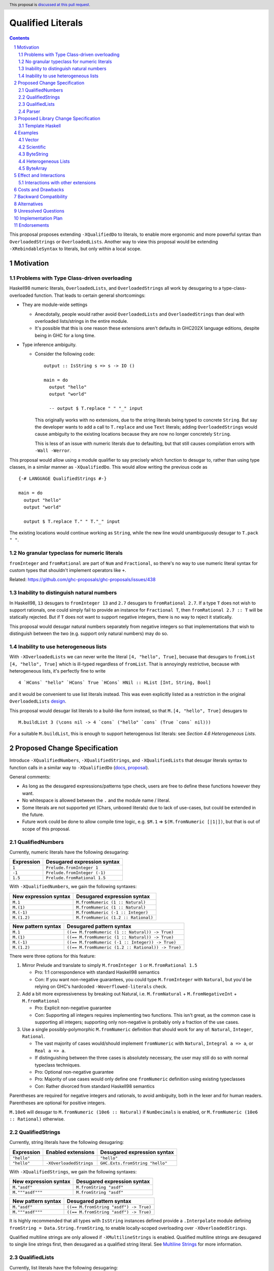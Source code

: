 Qualified Literals
==================

.. author:: Brandon Chinn
.. date-accepted:: Leave blank. This will be filled in when the proposal is accepted.
.. ticket-url:: Leave blank. This will eventually be filled with the
                ticket URL which will track the progress of the
                implementation of the feature.
.. implemented:: Leave blank. This will be filled in with the first GHC version which
                 implements the described feature.
.. highlight:: haskell
.. header:: This proposal is `discussed at this pull request <https://github.com/ghc-proposals/ghc-proposals/pull/698>`_.
.. sectnum::
.. contents::

This proposal proposes extending ``-XQualifiedDo`` to literals, to enable more ergonomic and more powerful syntax than ``OverloadedStrings`` or ``OverloadedLists``. Another way to view this proposal would be extending ``-XRebindableSyntax`` to literals, but only within a local scope.

Motivation
----------

Problems with Type Class-driven overloading
~~~~~~~~~~~~~~~~~~~~~~~~~~~~~~~~~~~~~~~~~~~

Haskell98 numeric literals, ``OverloadedLists``, and ``OverloadedStrings`` all work by desugaring to a type-class-overloaded function. That leads to certain general shortcomings:

* They are module-wide settings

  * Anecdotally, people would rather avoid ``OverloadedLists`` and ``OverloadedStrings`` than deal with overloaded lists/strings in the entire module.

  * It's possible that this is one reason these extensions aren't defaults in GHC202X language editions, despite being in GHC for a long time.

* Type inference ambiguity.

  * Consider the following code:

    ::

      output :: IsString s => s -> IO ()

      main = do
        output "hello"
        output "world"

        -- output $ T.replace " " "_" input

    This originally works with no extensions, due to the string literals being typed to concrete ``String``. But say the developer wants to add a call to ``T.replace`` and use ``Text`` literals; adding ``OverloadedStrings`` would cause ambiguity to the existing locations because they are now no longer concretely ``String``.

    This is less of an issue with numeric literals due to defaulting, but that still causes compilation errors with ``-Wall -Werror``.

This proposal would allow using a module qualifier to say precisely which function to desugar to, rather than using type classes, in a similar manner as ``-XQualifiedDo``. This would allow writing the previous code as

::

  {-# LANGUAGE QualifiedStrings #-}

  main = do
    output "hello"
    output "world"

    output $ T.replace T." " T."_" input

The existing locations would continue working as ``String``, while the new line would unambiguously desugar to ``T.pack " "``.

No granular typeclass for numeric literals
~~~~~~~~~~~~~~~~~~~~~~~~~~~~~~~~~~~~~~~~~~

``fromInteger`` and ``fromRational`` are part of ``Num`` and ``Fractional``, so there's no way to use numeric literal syntax for custom types that shouldn't implement operators like ``+``.

Related: https://github.com/ghc-proposals/ghc-proposals/issues/438

Inability to distinguish natural numbers
~~~~~~~~~~~~~~~~~~~~~~~~~~~~~~~~~~~~~~~~

In Haskell98, ``13`` desugars to ``fromInteger 13`` and ``2.7`` desugars to ``fromRational 2.7``. If a type ``T`` does not wish to support rationals, one could simply fail to provide an instance for ``Fractional T``, then ``fromRational 2.7 :: T`` will be statically rejected. But if ``T`` does not want to support negative integers, there is no way to reject it statically.

This proposal would desugar natural numbers separately from negative integers so that implementations that wish to distinguish between the two (e.g. support only natural numbers) may do so.

Inability to use heterogeneous lists
~~~~~~~~~~~~~~~~~~~~~~~~~~~~~~~~~~~~

With ``-XOverloadedLists`` we can never write the literal ``[4, "hello", True]``, becuase that desugars to ``fromList [4, "hello", True]`` which is ill-typed regardless of ``fromList``. That is annoyingly restrictive, because with heterogeneous lists, it's perfectly fine to write

::

  4 `HCons` "hello" `HCons` True `HCons` HNil :: HList [Int, String, Bool]

and it would be convenient to use list literals instead. This was even explicitly listed as a restriction in the original ``OverloadedLists`` `design <https://gitlab.haskell.org/ghc/ghc/-/wikis/overloaded-lists>`_.

This proposal would desugar list literals to a build-like form instead, so that ``M.[4, "hello", True]`` desugars to

::

  M.buildList 3 (\cons nil -> 4 `cons` ("hello" `cons` (True `cons` nil)))

For a suitable ``M.buildList``, this is enough to support heterogenous list literals: see *Section 4.6 Heterogeneous Lists*.

Proposed Change Specification
-----------------------------

Introduce ``-XQualifiedNumbers``, ``-XQualifiedStrings``, and ``-XQualifiedLists`` that desugar literals syntax to function calls in a similar way to ``-XQualifiedDo`` (`docs <https://ghc.gitlab.haskell.org/ghc/doc/users_guide/exts/qualified_do.html>`_, `proposal <https://github.com/ghc-proposals/ghc-proposals/blob/master/proposals/0216-qualified-do.rst>`_).

General comments:

* As long as the desugared expressions/patterns type check, users are free to define these functions however they want.

* No whitespace is allowed between the ``.`` and the module name / literal.

* Some literals are not supported yet (Chars, unboxed literals) due to lack of use-cases, but could be extended in the future.

* Future work could be done to allow compile time logic, e.g. ``$M.1`` => ``$(M.fromNumeric [|1|])``, but that is out of scope of this proposal.

QualifiedNumbers
~~~~~~~~~~~~~~~~

Currently, numeric literals have the following desugaring:

.. list-table::
    :align: left

    * - **Expression**
      - **Desugared expression syntax**
    * - ``1``
      - ``Prelude.fromInteger 1``
    * - ``-1``
      - ``Prelude.fromInteger (-1)``
    * - ``1.5``
      - ``Prelude.fromRational 1.5``

With ``-XQualifiedNumbers``, we gain the following syntaxes:

.. list-table::
    :align: left

    * - **New expression syntax**
      - **Desugared expression syntax**
    * - ``M.1``
      - ``M.fromNumeric (1 :: Natural)``
    * - ``M.(1)``
      - ``M.fromNumeric (1 :: Natural)``
    * - ``M.(-1)``
      - ``M.fromNumeric (-1 :: Integer)``
    * - ``M.(1.2)``
      - ``M.fromNumeric (1.2 :: Rational)``

.. list-table::
    :align: left

    * - **New pattern syntax**
      - **Desugared pattern syntax**
    * - ``M.1``
      - ``((== M.fromNumeric (1 :: Natural)) -> True)``
    * - ``M.(1)``
      - ``((== M.fromNumeric (1 :: Natural)) -> True)``
    * - ``M.(-1)``
      - ``((== M.fromNumeric (-1 :: Integer)) -> True)``
    * - ``M.(1.2)``
      - ``((== M.fromNumeric (1.2 :: Rational)) -> True)``

There were three options for this feature:

#. Mirror Prelude and translate to simply ``M.fromInteger 1`` or ``M.fromRational 1.5``

   * Pro: 1:1 correspondence with standard Haskell98 semantics
   * Con: If you want non-negative guarantees, you could type ``M.fromInteger`` with ``Natural``, but you'd be relying on GHC's hardcoded ``-Woverflowed-literals`` check.

#. Add a bit more expressiveness by breaking out Natural, i.e. ``M.fromNatural`` + ``M.fromNegativeInt`` + ``M.fromRational``

   * Pro: Explicit non-negative guarantee
   * Con: Supporting all integers requires implementing two functions. This isn't great, as the common case is supporting all integers; supporting only non-negative is probably only a fraction of the use cases.

#. Use a single possibly-polymorphic ``M.fromNumeric`` definition that should work for any of: ``Natural``, ``Integer``, ``Rational``.

   * The vast majority of cases would/should implement ``fromNumeric`` with ``Natural``, ``Integral a => a``, or ``Real a => a``.
   * If distinguishing between the three cases is absolutely necessary, the user may still do so with normal typeclass techniques.
   * Pro: Optional non-negative guarantee
   * Pro: Majority of use cases would only define one ``fromNumeric`` definition using existing typeclasses
   * Con: Rather divorced from standard Haskell98 semantics

Parentheses are required for negative integers and rationals, to avoid ambiguity, both in the lexer and for human readers. Parentheses are optional for positive integers.

``M.10e6`` will desugar to ``M.fromNumeric (10e6 :: Natural)`` if ``NumDecimals`` is enabled, or ``M.fromNumeric (10e6 :: Rational)`` otherwise.

QualifiedStrings
~~~~~~~~~~~~~~~~

Currently, string literals have the following desugaring:

.. list-table::
    :align: left

    * - **Expression**
      - **Enabled extensions**
      - **Desugared expression syntax**
    * - ``"hello"``
      -
      - ``"hello"``
    * - ``"hello"``
      - ``-XOverloadedStrings``
      - ``GHC.Exts.fromString "hello"``

With ``-XQualifiedStrings``, we gain the following syntaxes:

.. list-table::
    :align: left

    * - **New expression syntax**
      - **Desugared expression syntax**
    * - ``M."asdf"``
      - ``M.fromString "asdf"``
    * - ``M."""asdf"""``
      - ``M.fromString "asdf"``

.. list-table::
    :align: left

    * - **New pattern syntax**
      - **Desugared pattern syntax**
    * - ``M."asdf"``
      - ``((== M.fromString "asdf") -> True)``
    * - ``M."""asdf"""``
      - ``((== M.fromString "asdf") -> True)``

It is highly recommended that all types with ``IsString`` instances defined provide a ``.Interpolate`` module defining ``fromString = Data.String.fromString``, to enable locally-scoped overloading over ``-XOverloadedStrings``.

Qualified multiline strings are only allowed if ``-XMultilineStrings`` is enabled. Qualified multiline strings are desugared to single line strings first, then desugared as a qualified string literal. See `Multiline Strings <https://github.com/ghc-proposals/ghc-proposals/blob/master/proposals/0569-multiline-strings.rst>`_ for more information.

QualifiedLists
~~~~~~~~~~~~~~

Currently, list literals have the following desugaring:

.. list-table::
    :align: left

    * - **Expression**
      - **Enabled extensions**
      - **Desugared expression syntax**
    * - ``[x, y]``
      -
      - ``x Prelude.: y Prelude.: Prelude.[]``
    * - ``[x, y]``
      - ``-XOverloadedLists``
      - ``GHC.Exts.fromListN 2 (x Prelude.: y Prelude.: Prelude.[])``

With ``-XQualifiedLists``, we gain the following syntaxes:

.. list-table::
    :align: left

    * - **New expression syntax**
      - **Desugared expression syntax**
    * - ``M.[]``
      - ``M.buildList 0 (\cons nil -> nil)``
    * - ``M.[x, y]``
      - ``M.buildList 2 (\cons nil -> x `cons` (y `cons` nil))``
    * - ``M.[x ..]``
      - ``M.buildListEnum (Data.List.Qualified.Experimental.EnumFrom x)``
    * - ``M.[x, y ..]``
      - ``M.buildListEnum (Data.List.Qualified.Experimental.EnumFromThen x y)``
    * - ``M.[x .. y]``
      - ``M.buildListEnum (Data.List.Qualified.Experimental.EnumFromTo x y)``
    * - ``M.[x, y .. z]``
      - ``M.buildListEnum (Data.List.Qualified.Experimental.EnumFromThenTo x y z)``

.. list-table::
    :align: left

    * - **New pattern syntax**
      - **Desugared pattern syntax**
    * - ``M.[x, _, y]``
      - ``M.FromListCons x (M.FromListCons _ (M.FromListCons y M.FromListNil))``
    * - ``x M.: y``
      - ``M.FromListCons x y``

``Data.List.Qualified.Experimental`` will initially live in ``ghc-experimental``, eventually merged into ``GHC.Exts``.

::

  data EnumFrom a
    = EnumFrom a
    | EnumFromThen a a
    | EnumFromTo a a
    | EnumFromThenTo a a a

It is highly recommended that all types with ``IsList`` instances defined provide a ``.Interpolate`` module with the below definitions, to enable locally-scoped overloading over ``-XOverloadedLists``.

::

  import GHC.Exts qualified as L
  import Prelude qualified

  buildList f = L.fromListN (f (:) [])
  buildListEnum e =
    case e of
      EnumFrom x -> L.fromList (Prelude.enumFrom x)
      EnumFromThen x y -> L.fromList (Prelude.enumFromThen x y)
      EnumFromTo x y -> L.fromList (Prelude.enumFromTo x y)
      EnumFromThenTo x y z -> L.fromList (Prelude.enumFromThenTo x y z)

Note that while we could have mirrored ``-XOverloadedLists`` and just done ``M.fromListN 2 [x, y]``, we intentionally decide to use this more general API. This gives us more expressive power, since we no longer need to typecheck an intermediate list. Similar reason for defining ``buildListEnum`` instead of reusing Prelude's ``enumFrom`` functions. See *Section 4.6 Heterogeneous Lists* for a use-case.

We also decide to do ``M.buildList`` instead of something like ``M.fromList (x `M.cons` M.nil)`` so that there's one definition to jump to (e.g. with IDE integrations) instead of three.

To use as patterns, the implementor should define ``FromListCons`` and ``FromListNil`` pattern synonyms, typically with the ``COMPLETE`` pragma specified. We choose to do this instead of ``toList -> [x, _, z]`` because that would also disallow heterogeneous lists.

Future work could be done to allow list comprehensions, e.g. ``M.[x * 10 | x <- [1..10]]`` => ``[1..10] `M.listCompBind` \x -> M.listCompReturn (x * 10)``, but that is out of scope of this proposal.

Parser
~~~~~~

Update `Section 10.5 <https://www.haskell.org/onlinereport/haskell2010/haskellch10.html#x17-18000010.5>`_ of the Haskell 2010 report as follows.

.. code-block:: abnf

  aexp → qvar
       | ...
       | modid . integer
       | modid . ( {-} integer )
       | modid . ( float )
       | modid . string
       | modid . multiLineString
       | modid . [ exp_1 , ..., exp_k ]

  apat → var [ @ apat ]
       | ...
       | modid . integer
       | modid . ( {-} integer )
       | modid . ( float )
       | modid . string
       | modid . multiLineString
       | modid . [ pat_1 , ..., pat_k ]
       | modid . ( pat_1 : ... : pat_k )


Proposed Library Change Specification
-------------------------------------

Template Haskell
~~~~~~~~~~~~~~~~

We'll add the following constructors, to maintain backwards compatibility:

::

  data Exp
    = ...
    | QualListE ModuleName [Exp]

  data Lit
    = ...
    | QualStringL ModuleName String
    | QualNaturalL ModuleName Natural
    | QualIntegerL ModuleName Integer
    | QualRationalL ModuleName Rational

Examples
--------

Vector
~~~~~~

Currently, if you want to pattern match on vector, you have to use ``OverloadedLists`` (which enables it for list literals in the entire file) or be verbose:

::

  case user of
    -- guard
    User{tags = tags} | ["a", tag2] <- V.toList tags -> _
    -- with ViewPatterns
    User{tags = (V.toList -> ["a", tag2])} -> _

With ``QualifiedLists``, ``vector`` could define:

::

  module Data.Vector.Qualified where

  buildList :: Integer -> ((a -> [a] -> [a]) -> [a] -> [a]) -> Vector a
  buildList n f = V.fromListN n (GHC.List.build f)

  pattern FromListCons a b <- (V.uncons -> Just (a, b))
  pattern FromListNil <- (V.uncons -> Nothing)
  {-# COMPLETE FromListCons, FromListNil #-}

And the user could do:

::

  import Data.Vector.Qualified qualified as V

  case user of
    User{tags = V.["a", tag2]} -> _

One scenario this can come up is when parsing ``Aeson.Array``, which stores JSON values in a ``Vector``.

Scientific
~~~~~~~~~~

`Scientific <https://hackage.haskell.org/package/scientific-0.3.8.0/docs/Data-Scientific.html#t:Scientific>`_ represents an arbitrary precision number. It has a ``Num`` instance, but ``+`` and ``-`` are unsafe and can cause OOM. Safety-minded developers might desire to wrap with a newtype that provides ``unsafeAdd`` but not ``+``, to prevent call-sites from accidentally blowing up memory.

::

  newtype BigDecimal = BigDecimal Scientific

  unsafeAdd :: BigDecimal -> BigDecimal -> BigDecimal
  unsafeAdd = coerce (+)

If you want to write ``BigDecimal`` literals (e.g. for tests), you have to use either the ``BigDecimal`` constructor or write a ``big = BigDecimal`` helper, but that's unsafe if accidentally called on a non-literal, as ``Scientific`` throws a runtime error if converting from a repeating decimal.

With ``QualifiedNumbers``, you could write ``Big.123``, which guarantees that ``Big.fromNumeric`` is only called on literals (e.g. you could configure hlint to ban calling ``BigDecimal.fromNumeric`` directly and only be used via ``QualifiedNumbers``).

::

  -- only called on literals
  fromNumeric :: Real a => a -> BigDecimal
  fromNumeric = BigDecimal . realToFrac

ByteString
~~~~~~~~~~

It's a `known issue <https://github.com/haskell/bytestring/issues/140>`_ that ByteString has surprising ``IsString`` behavior, due to ambiguity in how to handle Unicode characters.

With ``QualifiedStrings``, ``bytestring`` could define the following modules:

::

  module Data.ByteString.Qualified.Ascii where

  -- truncates unicode
  fromString :: String -> ByteString
  fromString = Char8.pack

  module Data.ByteString.Qualified.Utf8 where

  -- encodes unicode
  fromString :: String -> ByteString
  fromString = BS.toStrict . BS.toLazyByteString . BS.stringUtf8

Users would then be forced to decide what behavior they want (and can switch between the two!):

::

  import Data.ByteString qualified as BS
  import Data.ByteString.Qualified.Ascii qualified as Ascii
  import Data.ByteString.Qualified.Utf8 qualified as Utf8

  main = do
    -- [98,108,97,158]
    print $ BS.unpack Ascii."bla語"

    -- [98,108,97,232,170,158]
    print $ BS.unpack Utf8."bla語"

Heterogeneous Lists
~~~~~~~~~~~~~~~~~~~

With ``QualifiedLists``, converting list literals are no longer confined to the list type, enabling list literal syntax for heterogenous lists (aka ``HList``):

::

  module Data.HList.Qualified where

  buildList ::
    Integer ->
    ( (forall a as. f a -> HList f as -> HList f (a ': as))
      -> HList f '[]
      -> HList f xs
    ) ->
    HList f xs
  buildList _ f = f HCons HNil

  pattern FromListCons :: () => xs ~ (x0 ': xs0) => f x0 -> HList f xs0 -> HList f xs
  pattern FromListCons a b = HCons a b

  pattern FromListNil :: () => xs ~ '[] => HList f xs
  pattern FromListNil = HNil

  {-# COMPLETE FromListCons, FromListNil #-}

Users could then do

::

  import Data.HList.Qualified qualified as HList

  HList.[Just True, Just 1, Nothing] :: HList Maybe '[Bool, Int, String]

  -- hlist matches all the patterns below
  case hlist of
    HList.[Just True, _, Nothing] -> _
    HList.[_, Just 1, Nothing] -> _
    Just _ HList.: _ -> _

ByteArray
~~~~~~~~~

Example of a ``ByteArray`` implementation, which requires knowing the length of the list in advance.

::

  type Builder s = Int -> MutableByteArray s -> ST s ()

  buildList ::
    forall a. Prim a =>
    Integer ->
    ( forall s.
      (a -> Builder s -> Builder s)
      -> Builder s
      -> Builder s
    ) ->
    ByteArray
  buildList n f = createByteArray (n * sizeOfType @a) $ f cons nil
    where
      nil :: Builder s
      nil = \_ _ -> pure ()

      cons :: Prim a => a -> Builder s -> Builder s
      cons x next = \i arr -> writeByteArray arr i x >> next (i + 1) arr

  -- [0x00, 0x00, 0x00, 0x00, 0x00, 0x00, 0xf0, 0x3f, 0x00, 0x00, 0x00, 0x00, 0x00, 0x00, 0x00, 0x40]
  print ByteArray.[1, 2]

Effect and Interactions
-----------------------

With ``QualifiedStrings``, there's no more typeclass ambiguity; e.g. the ``text`` library could provide a module like:

::

  module Data.Text.Overloaded where

  import Data.Text

  fromString :: String -> Text
  fromString = pack

and users can do

::

  import Data.Text.Overloaded qualified as T

  main = print T."asdf"

The equivalent code with ``OverloadedStrings`` would have failed to compile with ``-Wall -Werror`` enabled (due to type defaulting).


Interactions with other extensions
~~~~~~~~~~~~~~~~~~~~~~~~~~~~~~~~~~

* Qualified multiline strings are allowed when ``-XMultilineStrings`` is enabled, as mentioned in the specification

* `Allow arbitrary identifiers as fields in OverloadedRecordDot <https://github.com/ghc-proposals/ghc-proposals/pull/668>`_ has similar syntax to the proposed qualified string literal, but as ``M.bar`` is parsed as a qualified identifier even with OverloadedRecordDot, it makes sense that ``M."bar"`` is also parsed as a qualified literal.

* `Allow native string interpolation syntax <https://github.com/ghc-proposals/ghc-proposals/pull/570>`_ proposes adding string interpolation syntax with ``s"..."``. If both proposals are accepted, this syntax could provide a mechanism similar to Javascript's `tagged template literals <https://developer.mozilla.org/en-US/docs/Web/JavaScript/Reference/Template_literals#tagged_templates>`_. See the other proposal for more details.

Costs and Drawbacks
-------------------

Development and maintenance should be low effort, as the core implementation is in the renamer step, and typechecking would proceed as normal.

The syntax is approachable for novice users and shouldn't be an extra barrier to understand.

Backward Compatibility
----------------------

No breakage, as the new syntax is only enabled with the extension.

Furthermore, turning on the extension will generally not break existing code, as the expression would be parsed as function composition between a data constructor and a literal, which would only typecheck if someone adds an ``IsString`` or ``Num`` instance for a function type.

Alternatives
------------

* Use PatternSynonyms for all the patterns, not just lists

  * The View pattern more closely matches `Section 3.17.2 <https://www.haskell.org/onlinereport/haskell2010/haskellch3.html#x8-60015x7>`_ in the 2010 Report

* Use ViewPatterns for lists

  * This prevents marking list patterns as COMPLETE

* Use separate ``M.fromInteger`` and ``M.fromRational`` instead of a single polymorphic ``M.fromNumeric``

  * See the discussion in *Section 2.1 QualifiedNumbers*

* Use separate ``M.fromListN`` instead of ``M.buildList``

  * Disallows heterogeneous lists
  * See the discussion in *Section 2.3 QualifiedLists*

Unresolved Questions
--------------------

Implementation Plan
-------------------

Brandon Chinn will volunteer to implement.

Endorsements
------------
